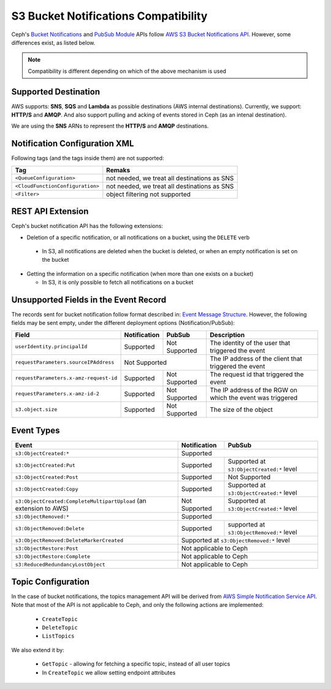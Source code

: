 =====================================
S3 Bucket Notifications Compatibility
=====================================

Ceph's `Bucket Notifications`_ and `PubSub Module`_ APIs follow `AWS S3 Bucket Notifications API`_. However, some differences exist, as listed below.


.. note:: 

    Compatibility is different depending on which of the above mechanism is used

Supported Destination
---------------------

AWS supports: **SNS**, **SQS** and **Lambda** as possible destinations (AWS internal destinations). 
Currently, we support: **HTTP/S** and **AMQP**. And also support pulling and acking of events stored in Ceph (as an intenal destination).

We are using the **SNS** ARNs to represent the **HTTP/S** and **AMQP** destinations.

Notification Configuration XML
------------------------------

Following tags (and the tags inside them) are not supported:

+-----------------------------------+----------------------------------------------+
| Tag                               | Remaks                                       |
+===================================+==============================================+
| ``<QueueConfiguration>``          | not needed, we treat all destinations as SNS |
+-----------------------------------+----------------------------------------------+
| ``<CloudFunctionConfiguration>``  | not needed, we treat all destinations as SNS |
+-----------------------------------+----------------------------------------------+
| ``<Filter>``                      | object filtering not supported               |
+-----------------------------------+----------------------------------------------+

REST API Extension 
------------------

Ceph's bucket notification API has the following extensions:

- Deletion of a specific notification, or all notifications on a bucket, using the ``DELETE`` verb

 - In S3, all notifications are deleted when the bucket is deleted, or when an empty notification is set on the bucket

- Getting the information on a specific notification (when more than one exists on a bucket)

  - In S3, it is only possible to fetch all notifications on a bucket

Unsupported Fields in the Event Record
--------------------------------------

The records sent for bucket notification follow format described in: `Event Message Structure`_.
However, the following fields may be sent empty, under the different deployment options (Notification/PubSub):

+----------------------------------------+--------------+---------------+------------------------------------------------------------+
| Field                                  | Notification | PubSub        | Description                                                |
+========================================+==============+===============+============================================================+
| ``userIdentity.principalId``           | Supported    | Not Supported | The identity of the user that triggered the event          |
+----------------------------------------+--------------+---------------+------------------------------------------------------------+
| ``requestParameters.sourceIPAddress``  |         Not Supported        | The IP address of the client that triggered the event      |
+----------------------------------------+--------------+---------------+------------------------------------------------------------+
| ``requestParameters.x-amz-request-id`` | Supported    | Not Supported | The request id that triggered the event                    |
+----------------------------------------+--------------+---------------+------------------------------------------------------------+
| ``requestParameters.x-amz-id-2``       | Supported    | Not Supported | The IP address of the RGW on which the event was triggered |
+----------------------------------------+--------------+---------------+------------------------------------------------------------+
| ``s3.object.size``                     | Supported    | Not Supported | The size of the object                                     |
+----------------------------------------+--------------+---------------+------------------------------------------------------------+

Event Types
-----------

+----------------------------------------------+-----------------+-------------------------------------------+
| Event                                        | Notification    | PubSub                                    |
+==============================================+=================+===========================================+
| ``s3:ObjectCreated:*``                       | Supported                                                   |
+----------------------------------------------+-----------------+-------------------------------------------+
| ``s3:ObjectCreated:Put``                     | Supported       | Supported at ``s3:ObjectCreated:*`` level |
+----------------------------------------------+-----------------+-------------------------------------------+
| ``s3:ObjectCreated:Post``                    | Supported       | Not Supported                             |
+----------------------------------------------+-----------------+-------------------------------------------+
| ``s3:ObjectCreated:Copy``                    | Supported       | Supported at ``s3:ObjectCreated:*`` level |
+----------------------------------------------+-----------------+-------------------------------------------+
| ``s3:ObjectCreated:CompleteMultipartUpload`` | Not Supported   | Supported at ``s3:ObjectCreated:*`` level |
| (an extension to AWS)                        |                 |                                           |
+----------------------------------------------+-----------------+-------------------------------------------+
| ``s3:ObjectRemoved:*``                       | Supported                                                   |
+----------------------------------------------+-----------------+-------------------------------------------+
| ``s3:ObjectRemoved:Delete``                  | Supported       | supported at ``s3:ObjectRemoved:*`` level |
+----------------------------------------------+-----------------+-------------------------------------------+
| ``s3:ObjectRemoved:DeleteMarkerCreated``     | Supported at ``s3:ObjectRemoved:*`` level                   |
+----------------------------------------------+-----------------+-------------------------------------------+
| ``s3:ObjectRestore:Post``                    | Not applicable to Ceph                                      |
+----------------------------------------------+-----------------+-------------------------------------------+
| ``s3:ObjectRestore:Complete``                | Not applicable to Ceph                                      |
+----------------------------------------------+-----------------+-------------------------------------------+
| ``s3:ReducedRedundancyLostObject``           | Not applicable to Ceph                                      |
+----------------------------------------------+-----------------+-------------------------------------------+

Topic Configuration
-------------------
In the case of bucket notifications, the topics management API will be derived from `AWS Simple Notification Service API`_. 
Note that most of the API is not applicable to Ceph, and only the following actions are implemented:

 - ``CreateTopic``
 - ``DeleteTopic``
 - ``ListTopics``

We also extend it by: 

 - ``GetTopic`` - allowing for fetching a specific topic, instead of all user topics
 - In ``CreateTopic`` we allow setting endpoint attributes

.. _AWS Simple Notification Service API: https://docs.aws.amazon.com/sns/latest/api/API_Operations.html
.. _AWS S3 Bucket Notifications API: https://docs.aws.amazon.com/AmazonS3/latest/dev/NotificationHowTo.html
.. _Event Message Structure: https://docs.aws.amazon.com/AmazonS3/latest/dev/notification-content-structure.html
.. _`PubSub Module`: ../pubsub-module
.. _`Bucket Notifications`: ../notifications
